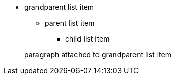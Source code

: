 * grandparent list item
** parent list item
*** child list item


+
paragraph attached to grandparent list item